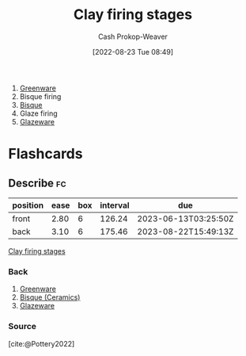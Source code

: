 :PROPERTIES:
:ID:       dff0f5e8-e2e5-41dc-a43d-6fd7c39b14be
:LAST_MODIFIED: [2023-02-27 Mon 20:53]
:END:
#+title: Clay firing stages
#+hugo_custom_front_matter: :slug "dff0f5e8-e2e5-41dc-a43d-6fd7c39b14be"
#+author: Cash Prokop-Weaver
#+date: [2022-08-23 Tue 08:49]
#+filetags: :concept:

1. [[id:d0d62414-0eb1-4036-aae9-da4db0eb1d52][Greenware]]
2. Bisque firing
3. [[id:7a78f2f9-4a22-43aa-86a7-11dceb13e96a][Bisque]]
4. Glaze firing
5. [[id:c23949a7-63c4-4c3f-9101-8d1d233684f4][Glazeware]]

* Flashcards
:PROPERTIES:
:ANKI_DECK: Default
:END:

** Describe :fc:
:PROPERTIES:
:ID:       500ccdf2-2c8a-484e-9286-e9045afbdbd7
:ANKI_NOTE_ID: 1661270829162
:FC_CREATED: 2022-08-23T16:07:09Z
:FC_TYPE:  double
:END:
:REVIEW_DATA:
| position | ease | box | interval | due                  |
|----------+------+-----+----------+----------------------|
| front    | 2.80 |   6 |   126.24 | 2023-06-13T03:25:50Z |
| back     | 3.10 |   6 |   175.46 | 2023-08-22T15:49:13Z |
:END:

[[id:dff0f5e8-e2e5-41dc-a43d-6fd7c39b14be][Clay firing stages]]

*** Back
1. [[id:d0d62414-0eb1-4036-aae9-da4db0eb1d52][Greenware]]
2. [[id:7a78f2f9-4a22-43aa-86a7-11dceb13e96a][Bisque (Ceramics)]]
3. [[id:c23949a7-63c4-4c3f-9101-8d1d233684f4][Glazeware]]
*** Source
[cite:@Pottery2022]

#+print_bibliography:
